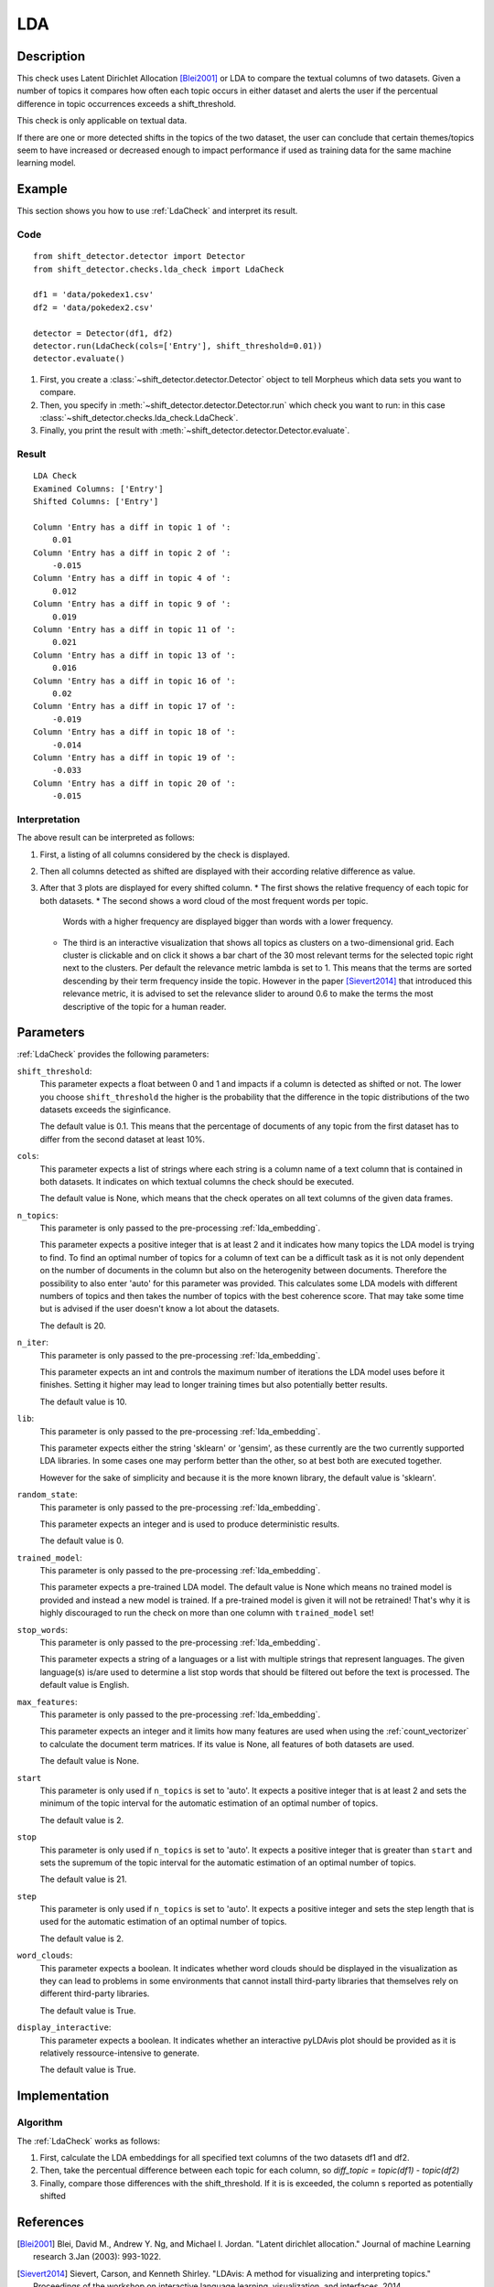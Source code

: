.. _guide:

LDA
====================

Description
-----------

This check uses Latent Dirichlet Allocation [Blei2001]_ or LDA to compare the textual
columns of two datasets. Given a number of topics it compares how often each topic
occurs in either dataset and alerts the user if the percentual difference in topic
occurrences exceeds a shift_threshold.

This check is only applicable on textual data.

If there are one or more detected shifts in the topics of the two dataset,
the user can conclude that certain themes/topics seem to have increased or
decreased enough to impact performance if used as training data for the same
machine learning model.


Example
-------

This section shows you how to use :ref:`LdaCheck` and interpret its result.

Code
++++

::

    from shift_detector.detector import Detector
    from shift_detector.checks.lda_check import LdaCheck

    df1 = 'data/pokedex1.csv'
    df2 = 'data/pokedex2.csv'

    detector = Detector(df1, df2)
    detector.run(LdaCheck(cols=['Entry'], shift_threshold=0.01))
    detector.evaluate()


1. First, you create a :class:`~shift_detector.detector.Detector` object to tell Morpheus
   which data sets you want to compare.
2. Then, you specify in :meth:`~shift_detector.detector.Detector.run`
   which check you want to run: in this case
   :class:`~shift_detector.checks.lda_check.LdaCheck`.
3. Finally, you print the result with :meth:`~shift_detector.detector.Detector.evaluate`.

Result
++++++

::

    LDA Check
    Examined Columns: ['Entry']
    Shifted Columns: ['Entry']

    Column 'Entry has a diff in topic 1 of ':
        0.01
    Column 'Entry has a diff in topic 2 of ':
        -0.015
    Column 'Entry has a diff in topic 4 of ':
        0.012
    Column 'Entry has a diff in topic 9 of ':
        0.019
    Column 'Entry has a diff in topic 11 of ':
        0.021
    Column 'Entry has a diff in topic 13 of ':
        0.016
    Column 'Entry has a diff in topic 16 of ':
        0.02
    Column 'Entry has a diff in topic 17 of ':
        -0.019
    Column 'Entry has a diff in topic 18 of ':
        -0.014
    Column 'Entry has a diff in topic 19 of ':
        -0.033
    Column 'Entry has a diff in topic 20 of ':
        -0.015

.. image:: ../images/lda_barplots.png
  :width: 1200
   .. image:: ../images/wordclouds.png
  :width: 1200
 .. image:: ../images/pyldavis.png
  :width: 1200

Interpretation
++++++++++++++

The above result can be interpreted as follows:

1.  First, a listing of all columns considered by the check is displayed.
2.  Then all columns detected as shifted are displayed with their
    according relative difference as value.
3.  After that 3 plots are displayed for every shifted column.
    *   The first shows the relative frequency of each topic for both datasets.
    *   The second shows a word cloud of the most frequent words per topic.
        Words with a higher frequency are displayed bigger than words with a lower
        frequency.
    *   The third is an interactive visualization that shows all topics
        as clusters on a two-dimensional grid. Each cluster is clickable
        and on click it shows a bar chart of the 30 most relevant terms for the
        selected topic right next to the clusters. Per default the relevance
        metric lambda is set to 1. This means that the terms are sorted descending
        by their term frequency inside the topic.
        However in the paper [Sievert2014]_ that introduced this relevance metric,
        it is advised to set the relevance slider to around 0.6 to make the terms
        the most descriptive of the topic for a human reader.


Parameters
----------

:ref:`LdaCheck` provides the following parameters:

``shift_threshold``:
    This parameter expects a float between 0 and 1 and impacts if a column is
    detected as shifted or not.
    The lower you choose ``shift_threshold`` the higher is the probability that
    the difference in the topic distributions of the two datasets exceeds the siginficance.

    The default value is 0.1. This means that the percentage of documents of any topic
    from the first dataset has to differ from the second dataset at least 10%.

``cols``:
    This parameter expects a list of strings where each string is a column name
    of a text column that is contained in both datasets. It indicates on which
    textual columns the check should be executed.

    The default value is None, which means that the check operates on all text
    columns of the given data frames.

``n_topics``:
    This parameter is only passed to the pre-processing :ref:`lda_embedding`.

    This parameter expects a positive integer that is at least 2 and it indicates
    how many topics the LDA model is trying to find. To find an optimal number of
    topics for a column of text can be a difficult task as it is not only dependent
    on the number of documents in the column but also on the heterogenity between
    documents. Therefore the possibility to also enter 'auto' for this parameter
    was provided. This calculates some LDA models with different numbers of topics
    and then takes the number of topics with the best coherence score.
    That may take some time but is advised if the user doesn't know a lot about
    the datasets.

    The default is 20.

``n_iter``:
    This parameter is only passed to the pre-processing :ref:`lda_embedding`.

    This parameter expects an int and controls the maximum number of iterations
    the LDA model uses before it finishes. Setting it higher may lead to longer
    training times but also potentially better results.

    The default value is 10.

``lib``:
    This parameter is only passed to the pre-processing :ref:`lda_embedding`.

    This parameter expects either the string 'sklearn' or 'gensim', as these
    currently are the two currently supported LDA libraries. In some cases one
    may perform better than the other, so at best both are executed together.

    However for the sake of simplicity and because it is the more known library,
    the default value is 'sklearn'.

``random_state``:
    This parameter is only passed to the pre-processing :ref:`lda_embedding`.

    This parameter expects an integer and is used to produce deterministic results.

    The default value is 0.

``trained_model``:
    This parameter is only passed to the pre-processing :ref:`lda_embedding`.

    This parameter expects a pre-trained LDA model.
    The default value is None which means no trained model is provided and instead
    a new model is trained. If a pre-trained model is given it will not be retrained!
    That's why it is highly discouraged to run the check on more than one column with
    ``trained_model`` set!

``stop_words``:
    This parameter is only passed to the pre-processing :ref:`lda_embedding`.

    This parameter expects a string of a languages or a list with multiple strings
    that represent languages. The given language(s) is/are used to determine a list
    stop words that should be filtered out before the text is processed.
    The default value is English.

``max_features``:
    This parameter is only passed to the pre-processing :ref:`lda_embedding`.

    This parameter expects an integer and it limits how many features are used when
    using the :ref:`count_vectorizer` to calculate the document term matrices.
    If its value is None, all features of both datasets are used.

    The default value is None.

``start``
    This parameter is only used if ``n_topics`` is set to 'auto'.
    It expects a positive integer that is at least 2 and sets the minimum of the topic
    interval for the automatic estimation of an optimal number of topics.

    The default value is 2.

``stop``
    This parameter is only used if ``n_topics`` is set to 'auto'.
    It expects a positive integer that is greater than ``start`` and sets the supremum
    of the topic interval for the automatic estimation of an optimal number of topics.

    The default value is 21.

``step``
    This parameter is only used if ``n_topics`` is set to 'auto'.
    It expects a positive integer and sets the step length that is used for the
    automatic estimation of an optimal number of topics.

    The default value is 2.

``word_clouds``:
    This parameter expects a boolean. It indicates whether word clouds should be
    displayed in the visualization as they can lead to problems in some environments
    that cannot install third-party libraries that themselves rely on different
    third-party libraries.

    The default value is True.

``display_interactive``:
    This parameter expects a boolean. It indicates whether an interactive pyLDAvis
    plot should be provided as it is relatively ressource-intensive to generate.

    The default value is True.


Implementation
--------------

Algorithm
+++++++++

The :ref:`LdaCheck` works as follows:

1.  First, calculate the LDA embeddings for all specified text columns of the two datasets df1 and df2.
2.  Then, take the percentual difference between each topic for each column, so *diff_topic = topic(df1) - topic(df2)*
3.  Finally, compare those differences with the shift_threshold. If it is is exceeded, the column s reported as
    potentially shifted


References
----------

.. [Blei2001] Blei, David M., Andrew Y. Ng, and Michael I. Jordan.
    "Latent dirichlet allocation." Journal of machine Learning research 3.Jan (2003): 993-1022.
.. [Sievert2014] Sievert, Carson, and Kenneth Shirley.
    "LDAvis: A method for visualizing and interpreting topics."
    Proceedings of the workshop on interactive language learning, visualization, and interfaces. 2014.